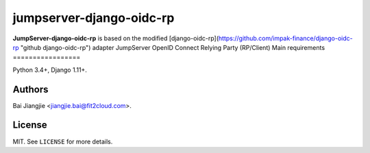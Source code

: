jumpserver-django-oidc-rp
##############

**JumpServer-django-oidc-rp** is based on the modified [django-oidc-rp](https://github.com/impak-finance/django-oidc-rp "github django-oidc-rp") adapter JumpServer OpenID Connect Relying Party (RP/Client)
Main requirements
=================

Python 3.4+, Django 1.11+.

Authors
=======
Bai Jiangjie <jiangjie.bai@fit2cloud.com>.

License
=======

MIT. See ``LICENSE`` for more details.
